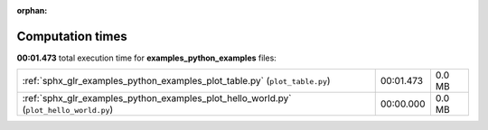 
:orphan:

.. _sphx_glr_examples_python_examples_sg_execution_times:


Computation times
=================
**00:01.473** total execution time for **examples_python_examples** files:

+----------------------------------------------------------------------------------------+-----------+--------+
| :ref:`sphx_glr_examples_python_examples_plot_table.py` (``plot_table.py``)             | 00:01.473 | 0.0 MB |
+----------------------------------------------------------------------------------------+-----------+--------+
| :ref:`sphx_glr_examples_python_examples_plot_hello_world.py` (``plot_hello_world.py``) | 00:00.000 | 0.0 MB |
+----------------------------------------------------------------------------------------+-----------+--------+
